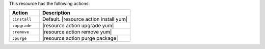 .. The contents of this file are included in multiple topics.
.. This file should not be changed in a way that hinders its ability to appear in multiple documentation sets.

This resource has the following actions:

.. list-table::
   :widths: 150 450
   :header-rows: 1

   * - Action
     - Description
   * - ``:install``
     - Default. |resource action install yum|
   * - ``:upgrade``
     - |resource action upgrade yum|
   * - ``:remove``
     - |resource action remove yum|
   * - ``:purge``
     - |resource action purge package|
